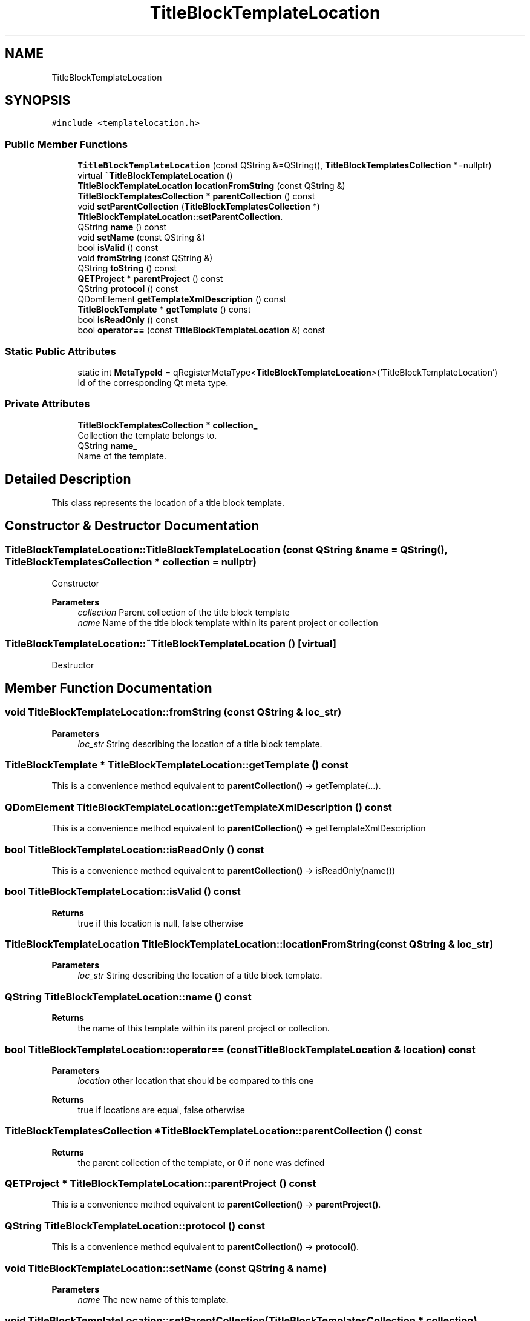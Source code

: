 .TH "TitleBlockTemplateLocation" 3 "Thu Aug 27 2020" "Version 0.8-dev" "QElectroTech" \" -*- nroff -*-
.ad l
.nh
.SH NAME
TitleBlockTemplateLocation
.SH SYNOPSIS
.br
.PP
.PP
\fC#include <templatelocation\&.h>\fP
.SS "Public Member Functions"

.in +1c
.ti -1c
.RI "\fBTitleBlockTemplateLocation\fP (const QString &=QString(), \fBTitleBlockTemplatesCollection\fP *=nullptr)"
.br
.ti -1c
.RI "virtual \fB~TitleBlockTemplateLocation\fP ()"
.br
.ti -1c
.RI "\fBTitleBlockTemplateLocation\fP \fBlocationFromString\fP (const QString &)"
.br
.ti -1c
.RI "\fBTitleBlockTemplatesCollection\fP * \fBparentCollection\fP () const"
.br
.ti -1c
.RI "void \fBsetParentCollection\fP (\fBTitleBlockTemplatesCollection\fP *)"
.br
.RI "\fBTitleBlockTemplateLocation::setParentCollection\fP\&. "
.ti -1c
.RI "QString \fBname\fP () const"
.br
.ti -1c
.RI "void \fBsetName\fP (const QString &)"
.br
.ti -1c
.RI "bool \fBisValid\fP () const"
.br
.ti -1c
.RI "void \fBfromString\fP (const QString &)"
.br
.ti -1c
.RI "QString \fBtoString\fP () const"
.br
.ti -1c
.RI "\fBQETProject\fP * \fBparentProject\fP () const"
.br
.ti -1c
.RI "QString \fBprotocol\fP () const"
.br
.ti -1c
.RI "QDomElement \fBgetTemplateXmlDescription\fP () const"
.br
.ti -1c
.RI "\fBTitleBlockTemplate\fP * \fBgetTemplate\fP () const"
.br
.ti -1c
.RI "bool \fBisReadOnly\fP () const"
.br
.ti -1c
.RI "bool \fBoperator==\fP (const \fBTitleBlockTemplateLocation\fP &) const"
.br
.in -1c
.SS "Static Public Attributes"

.in +1c
.ti -1c
.RI "static int \fBMetaTypeId\fP = qRegisterMetaType<\fBTitleBlockTemplateLocation\fP>('TitleBlockTemplateLocation')"
.br
.RI "Id of the corresponding Qt meta type\&. "
.in -1c
.SS "Private Attributes"

.in +1c
.ti -1c
.RI "\fBTitleBlockTemplatesCollection\fP * \fBcollection_\fP"
.br
.RI "Collection the template belongs to\&. "
.ti -1c
.RI "QString \fBname_\fP"
.br
.RI "Name of the template\&. "
.in -1c
.SH "Detailed Description"
.PP 
This class represents the location of a title block template\&. 
.SH "Constructor & Destructor Documentation"
.PP 
.SS "TitleBlockTemplateLocation::TitleBlockTemplateLocation (const QString & name = \fCQString()\fP, \fBTitleBlockTemplatesCollection\fP * collection = \fCnullptr\fP)"
Constructor 
.PP
\fBParameters\fP
.RS 4
\fIcollection\fP Parent collection of the title block template 
.br
\fIname\fP Name of the title block template within its parent project or collection 
.RE
.PP

.SS "TitleBlockTemplateLocation::~TitleBlockTemplateLocation ()\fC [virtual]\fP"
Destructor 
.SH "Member Function Documentation"
.PP 
.SS "void TitleBlockTemplateLocation::fromString (const QString & loc_str)"

.PP
\fBParameters\fP
.RS 4
\fIloc_str\fP String describing the location of a title block template\&. 
.RE
.PP

.SS "\fBTitleBlockTemplate\fP * TitleBlockTemplateLocation::getTemplate () const"
This is a convenience method equivalent to \fBparentCollection()\fP -> getTemplate(\&.\&.\&.)\&. 
.SS "QDomElement TitleBlockTemplateLocation::getTemplateXmlDescription () const"
This is a convenience method equivalent to \fBparentCollection()\fP -> getTemplateXmlDescription 
.SS "bool TitleBlockTemplateLocation::isReadOnly () const"
This is a convenience method equivalent to \fBparentCollection()\fP -> isReadOnly(name()) 
.SS "bool TitleBlockTemplateLocation::isValid () const"

.PP
\fBReturns\fP
.RS 4
true if this location is null, false otherwise 
.RE
.PP

.SS "\fBTitleBlockTemplateLocation\fP TitleBlockTemplateLocation::locationFromString (const QString & loc_str)"

.PP
\fBParameters\fP
.RS 4
\fIloc_str\fP String describing the location of a title block template\&. 
.RE
.PP

.SS "QString TitleBlockTemplateLocation::name () const"

.PP
\fBReturns\fP
.RS 4
the name of this template within its parent project or collection\&. 
.RE
.PP

.SS "bool TitleBlockTemplateLocation::operator== (const \fBTitleBlockTemplateLocation\fP & location) const"

.PP
\fBParameters\fP
.RS 4
\fIlocation\fP other location that should be compared to this one 
.RE
.PP
\fBReturns\fP
.RS 4
true if locations are equal, false otherwise 
.RE
.PP

.SS "\fBTitleBlockTemplatesCollection\fP * TitleBlockTemplateLocation::parentCollection () const"

.PP
\fBReturns\fP
.RS 4
the parent collection of the template, or 0 if none was defined 
.RE
.PP

.SS "\fBQETProject\fP * TitleBlockTemplateLocation::parentProject () const"
This is a convenience method equivalent to \fBparentCollection()\fP -> \fBparentProject()\fP\&. 
.SS "QString TitleBlockTemplateLocation::protocol () const"
This is a convenience method equivalent to \fBparentCollection()\fP -> \fBprotocol()\fP\&. 
.SS "void TitleBlockTemplateLocation::setName (const QString & name)"

.PP
\fBParameters\fP
.RS 4
\fIname\fP The new name of this template\&. 
.RE
.PP

.SS "void TitleBlockTemplateLocation::setParentCollection (\fBTitleBlockTemplatesCollection\fP * collection)"

.PP
\fBTitleBlockTemplateLocation::setParentCollection\fP\&. 
.PP
\fBParameters\fP
.RS 4
\fIcollection\fP : \fBTitleBlockTemplatesCollection\fP 
.RE
.PP

.SS "QString TitleBlockTemplateLocation::toString () const"

.PP
\fBReturns\fP
.RS 4
A string representation of the location 
.RE
.PP

.SH "Member Data Documentation"
.PP 
.SS "\fBTitleBlockTemplatesCollection\fP* TitleBlockTemplateLocation::collection_\fC [private]\fP"

.PP
Collection the template belongs to\&. 
.SS "int TitleBlockTemplateLocation::MetaTypeId = qRegisterMetaType<\fBTitleBlockTemplateLocation\fP>('TitleBlockTemplateLocation')\fC [static]\fP"

.PP
Id of the corresponding Qt meta type\&. 
.SS "QString TitleBlockTemplateLocation::name_\fC [private]\fP"

.PP
Name of the template\&. 

.SH "Author"
.PP 
Generated automatically by Doxygen for QElectroTech from the source code\&.
